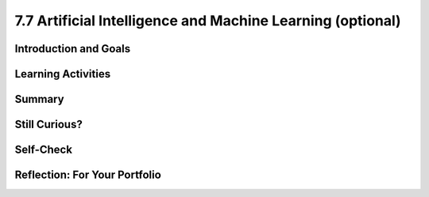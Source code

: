 .. raw:: html 

   <div class="logo-header"  id="student-logo"  > <img class="align-center" src="../_static/Mobile_CSP_Logo_White_transparent.png" width="250px"/> </div>

7.7 Artificial Intelligence and Machine Learning (optional)
============================================================

.. raw:: html

        <div class="MCSP-lesson-content">
    <script>
      $(document).ready(function() {
        generateSummary(EKmapping['7.07']);
        generateHovers();
        Tipped.create('.vocab', function(element) {
        var vocab = $(element).data('id');
        return vocabulary[vocab];
          }, {
            cache: false,
              position: 'topleft'
              });
      });
    
    /*  var vocabulary = { 
        "artificial intelligence (AI)":"A branch of computer science that works on creating machines and programs that exhibit human-like intelligence.",
        "machine learning":"Algorithms that learn intelligent behavior from lots of training data.",
         "neural network":"A computer system modeled on simple neurons in the human brain.",
        "back propagation":"Back propagation is an algorithm that repeatedly adjusts the connections (weights) between the nodes in the neural network",
        "deep learning":"A type of very successful machine learning algorithm using neural networks with many layers to learn data representations on its own from massive amounts of data.",
      };      */
    </script>
    <h3 id="est-length">Time Estimate: 90 minutes</h3>

Introduction and Goals
-----------------------

.. raw:: html

    <p>Artificial intelligence (AI) is sometimes described as getting a computer to do complex tasks that humans find easy.  Examples would be walking, seeing, and understanding speech.  These activities, which come naturally to us, are very difficult to develop traditional step-by-step algorithms for.</p>
    <p>But AI researchers have developed an approach known as <span class="hover vocab yui-wk-div" data-id='machine learning'>machine learning</span> that enables computers to perform these complex tasks.  With <span class="hover vocab yui-wk-div" data-id='machine learning'>machine learning</span> a computer <i>learns</i> how to perform a task or solve a problem not by being given a traditional program to solve the problem, but by being given lots of examples of correct and incorrect solutions to the problem.  </p> 
	<div><b>Learning Objectives:</b>&nbspI will learn to</div>
	<ul>
	<li>explain the basics of <span class="hover vocab yui-wk-div" data-id="machine learning">machine learning</span></li>
	<li>identify aspects of every day life that use <span class="hover vocab yui-wk-div" data-id="artificial intelligence (AI)">AI</span></li>
	<li>describe how computing innovations that use <span class="hover vocab yui-wk-div" data-id="machine learning">machine learning</span> have biases</li>
	</ul>
	<div><b>Language Objectives:</b>&nbspI will be able to</div>
	<ul>
	<li>explain how computing innovations that use <span class="hover vocab yui-wk-div" data-id="artificial intelligence (AI)">AI</span> can raise ethical concerns</li>
	<li>use target vocabulary, such as <span class="hover vocab yui-wk-div" data-id="neural network">neural network</span> while describing the beneficial and harmful effects of <span class="hover vocab yui-wk-div" data-id="artificial intelligence (AI)">AI</span>, with the support of concept definitions from this lesson</li>
	</ul>


Learning Activities
--------------------

.. raw:: html
    
    <h3>Can a computer recognize your doodles?</h3>
	<p><a href="https://quickdraw.withgoogle.com/" target="_blank"><img src="../_static/assets/img/FlagDoodle.png" style="float:left;" width="200"/></a>To give you a sense of what such a <i>trained</i> computer can do, here's an interactive Google application that has learned (and is continuing to learn) how to recognize doodles -- i.e., free-hand drawn images of typical objects. Certainly, the ability to recognize a person's doodles, is something we humans do quite easily.  But it is a skill that would be very nearly impossible to specify by means of a traditional algorithm.</p>
    <p>Give it a try yourself!  Click on the <a href="https://quickdraw.withgoogle.com/" target="_blank">flag doodle</a> to see how well the computer can recognize your doodles. 
    </p>

    <h3>Activity: Google's Teachable Machine Experiments</h3>
    
    In this activity you will use your browser to train a <span class="hover vocab yui-wk-div" data-id='neural network'>neural network</span> to associate inputs from the camera on your computer or tablet or phone camera with certain sounds and images.  Before you get started, here's a short (3:20) video demo that shows you how it works. 
    
    
.. youtube:: 3BhkeY974Rg
        :width: 650
        :height: 415
        :align: center

.. raw:: html

    <div id="bogus-div">
    <p></p>
    </div>

    <p>As you saw in the video, you can train a simple <span class="hover vocab yui-wk-div" data-id='neural network'>neural network</span> to distinguish between three classes: green, purple, and orange.  The network will associate a certain inputs from your video camera (hand up, funny face) with certain GIF images (cat, dog) or sounds (hello, hey). Once you've trained the network to make the desired associations, you have created a <i><b>model</b></i>. </p>
    <p>Now it's your turn to try it. If your computer does not have a camera, use your tablet or phone for this activity. When you click on the <a href="https://teachablemachine.withgoogle.com/v1/" target="_blank">link to the Teachable Machine Version 1</a>, you should see the following interface (note there is also a version 2 that you could try by deleting /v1 from the URL).</p>
      <br/>
    <a href="https://teachablemachine.withgoogle.com/v1/" target="_blank"><img src="../_static/assets/img/TeachableMachine.png" style="float:center;" width="400"/></a>
    <br/><br/>
      
    Here are some exercises and experiments to try:
    <ol>
    <li style="margin-bottom: 5px;">Do the tutorial by clicking on the "Let's Go!" button.  The tutorial will lead you through creating the model that you saw in the demo video (hand up, funny face).</li>
    <li style="margin-bottom: 5px;">Tweak the model by replacing the GIFs with sounds, creating your own sounds.</li>
    <li style="margin-bottom: 5px;">Customize a model with your own inputs and outputs.</li>
    <li style="margin-bottom: 5px;">Here's an experiment to try:  Does it take more training cycles to train a model to distinguish between left-hand-up/right-hand-up than a model that distinguishes between hand-up/no-hand-up? </li>
    <li style="margin-bottom: 5px;"><b>Facial recognition?</b> Pair up with one or two of your classmates and explore whether the network can be trained to distinguish between your faces.
      </li><li>Design your own experiment(s) with or without classmates.  For example, can you find two or three inputs that the machine cannot distinguish between no matter how many learning cycles you do? 
    </li></ol>
    
    
	<h3>POGIL Activity: Analyze an App for Bias</h3>

    <p> In this POGIL activity, you will analyze an app that determines membership in a club. Break into POGIL teams of 4 and assign each team member one of the POGIL roles.  Open this <a href="https://docs.google.com/document/d/1c1EeKdVzbUGiBGNa8GE3zamEd9-rBIpDyvQMJB4rXsM/edit?usp=sharing" target="_blank">worksheet to complete this POGIL Activity</a>. You can make a copy of it with File/Make a Copy. Discuss the results with your class. </p>


Summary
--------

.. raw:: html

    <p>
    In this lesson, you learned how to:
      <div id="summarylist">
    </div>
    
Still Curious?
---------------

.. raw:: html

    <p>There are lots of interesting videos and presentations online to help you learn more about AI and the impact it is having in the world.</p>
    <h4>Machine Learning</h4>
    <ul>
    <li style="padding-bottom:5px">In this video two Googlers, Nat and Lo, interview a couple of Google <span class="hover vocab yui-wk-div" data-id="artificial intelligence (AI)">AI</span> researchers who describe <a href="https://www.youtube.com/watch?time_continue=1&amp;v=bHvf7Tagt18" target="_blank">how <span class="hover vocab yui-wk-div" data-id='machine learning'>machine learning</span> works</a>. This video was made as part of their "20% project".  One of the cool features of working at Google and other technology companies is that employees get to spend part of their time (1 day per week in this case) working on projects that they themselves choose. </li>
    <li style="padding-bottom:5px">The <a href="https://www.youtube.com/watch?time_continue=1&amp;v=tiwVMrTLUWg" target="_blank">Google Self-Driving Car</a> is an example of the research being done by car industry researchers to create fully autonomous vehicles.  As the video points out, an autonomous vehicle is much different than the computer-assisted vehicles that are currently available today.  </li>
    <li style="padding-bottom:5px">Computer vision is a long-standing <span class="hover vocab yui-wk-div" data-id="artificial intelligence (AI)">AI</span> research area. In this TED talk, Wei-wei Li from Stanford University describes how she used <span class="hover vocab yui-wk-div" data-id='machine learning'>machine learning</span> and crowd source to to <a href="https://www.youtube.com/watch?time_continue=1&amp;v=tiwVMrTLUWg" target="_blank">teach a computer to understand pictures</a>.</li>
    <li style="padding-bottom:5px">The <a href="https://machinelearningforkids.co.uk/" target="_blank">machinelearningforkids.co.uk/</a> site uses IBM's <span class="hover vocab yui-wk-div" data-id='machine learning'>machine learning</span> processors online to train and use models in Scratch and in an App Inventor extension. Using these materials does require setting up accounts with IBM and some set up time.</li> 
    </ul>
    
    <h4>Algorithmic Bias</h4>
    <ul>
    <li style="padding-bottom:5px">Here is a Ted Talk video on <a href="https://www.youtube.com/watch?v=UG_X_7g63rY" target="_blank">Bias in Facial Recognition</a> by Joy Buolamwini and another on <a href="https://www.ted.com/talks/cathy_o_neil_the_era_of_blind_faith_in_big_data_must_end" target="_blank">Blind Faith in Big Data Must End</a> by Cathy O'Neil.</li>
    <li style="padding-bottom:5px">This <a href="https://www.youtube.com/watch?v=Fq1SEqNT-7c" target="_blank">video</a> is on the use of Facial Recognition in China and privacy concerns.</li>
    <li style="padding-bottom:5px">This is <a href="https://www.youtube.com/watch?v=7lpCWxlRFAw" target="_blank">a report on police crime prediction software and bias.</a></li>
    <li style="padding-bottom:5px"> Microsoft had to silence its new <span class="hover vocab yui-wk-div" data-id="artificial intelligence (AI)">AI</span>	 chat bot. </li>
    <li style="padding-bottom:5px"><a href="https://www.utsa.edu/today/2020/08/story/algorithm-bias-health-tweets.html" target="_blank">Bias in Health tracking</a>  </li>
    <li style="padding-bottom:5px"><a href="https://www.cnn.com/2020/08/23/tech/algorithms-bias-inequality-intl-gbr/index.html" target="_blank">Bias in college acceptance</a>  
    </ul>

    <h3>Optional: App Inventor Artificial Intelligence Tutorials</h3>
    
    Check out these <a href="http://appinventor.mit.edu/explore/ai-with-mit-app-inventor" target="_blank">AI tutorials in MIT App Inventor</a>. The Image Classifier tutorials require an <span class="hover vocab yui-wk-div" data-id="artificial intelligence (AI)">AI</span> extension that some mobile devices can use (<a href="http://appinventor.mit.edu/explore/ai-compatible-devices" target="_blank">list of compatible devices and an apk</a> that you can test on your device to see if it can use these extensions).  The Therapist Bot tutorial and the Rock-Paper-Scissors Tutorials do not require this <span class="hover vocab yui-wk-div" data-id="artificial intelligence (AI)">AI</span> extension and can be implemented on any device. They are a lot of fun! 
    
    
Self-Check
-----------

.. raw:: html

    <p>
    <p>Here is a table of the technical terms we've introduced in this lesson. Hover over the terms to review the definitions.</p>
    <table align="center">
    <tbody>
    <tr>
    <td><span class="hover vocab yui-wk-div" data-id="artificial intelligence (AI)">artificial intelligence</span>
    <br/><span class="hover vocab yui-wk-div" data-id="machine learning">machine learning</span>
    <br/><span class="hover vocab yui-wk-div" data-id="algorithmic bias">algorithmic bias</span>
    </td>
    </tr>
    </tbody>
    </table>
    
.. mchoice:: mcsp-7-7-1
    :random:
    :practice: T
    :answer_a: Computer vision
    :feedback_a: Yes that's one.
    :answer_b: Natural language understanding
    :feedback_b: That's one example but there are others.
    :answer_c: Speech recognition
    :feedback_c: That's one example but there are others.
    :answer_d: Robot navigation
    :feedback_d: That's one example but there are others.
    :answer_e: All of the above.
    :feedback_e: That's correct. All of these are examples of AI.
    :correct: e

    Which of the following application areas would be considered an example of artificial intelligence? 
 


.. raw:: html

    <div id="bogus-div">
    <p></p>
    </div>


    

Reflection: For Your Portfolio
-------------------------------

.. raw:: html

    <p><div class="yui-wk-div" id="portfolio">
    <p>Answer the following portfolio reflection questions as directed by your instructor. Questions are also available in this <a href="https://docs.google.com/document/d/13P2M8j-1CfDMHwS2Oi6xzsjUlwBi8Yjwc6N6B3x1q3M/edit?usp=sharing" target="_blank" title="">Google Doc</a> where you may use File/Make a Copy to make your own editable copy.</p>
    <div style="align-items:center;"><iframe class="portfolioQuestions" scrolling="yes" src="https://docs.google.com/document/d/e/2PACX-1vRoxAxWILNc_nvCafnIUm_DEvyQ8E8U4PXHMcq7pPil43FNLmfhdR4pY2ZmaEvwuACsNehbeyPgw1Hd/pub?embedded=true" style="height:30em;width:100%"></iframe></div>
    <!-- 
    &lt;p&gt;In your portfolio, create a new page named &lt;i&gt;&lt;b&gt;Artificial Intelligence&lt;/b&gt;&lt;/i&gt; under the &lt;i&gt;Reflections&lt;/i&gt; category of your portfolio (we recommend also including the lesson number. Check with your instructor) and answer the following questions:&lt;/p&gt;
      &lt;ol&gt;
        &lt;li&gt;In the Teachable Machine activity, what inputs were easy for the program to learn to distinguish and what inputs were more difficult?
        &lt;/li&gt;
        &lt;li&gt;Search online and identify another application area for AI or machine learning besides the ones described in this lesson. Is this task hard easy for humans but hard for computers to do? &lt;/li&gt;
        &lt;li&gt;In this lesson you saw some examples of &lt;i&gt;gender bias&lt;/i&gt; in a machine translation program.  Identify another form of &lt;i&gt;unconscious bias&lt;/i&gt; and give an example of how it could affect a computer program. Explain how that could be a harmful effect on society, economy, or culture. &lt;/li&gt;
      &lt;/ol&gt; -->
    </div>
    </div>